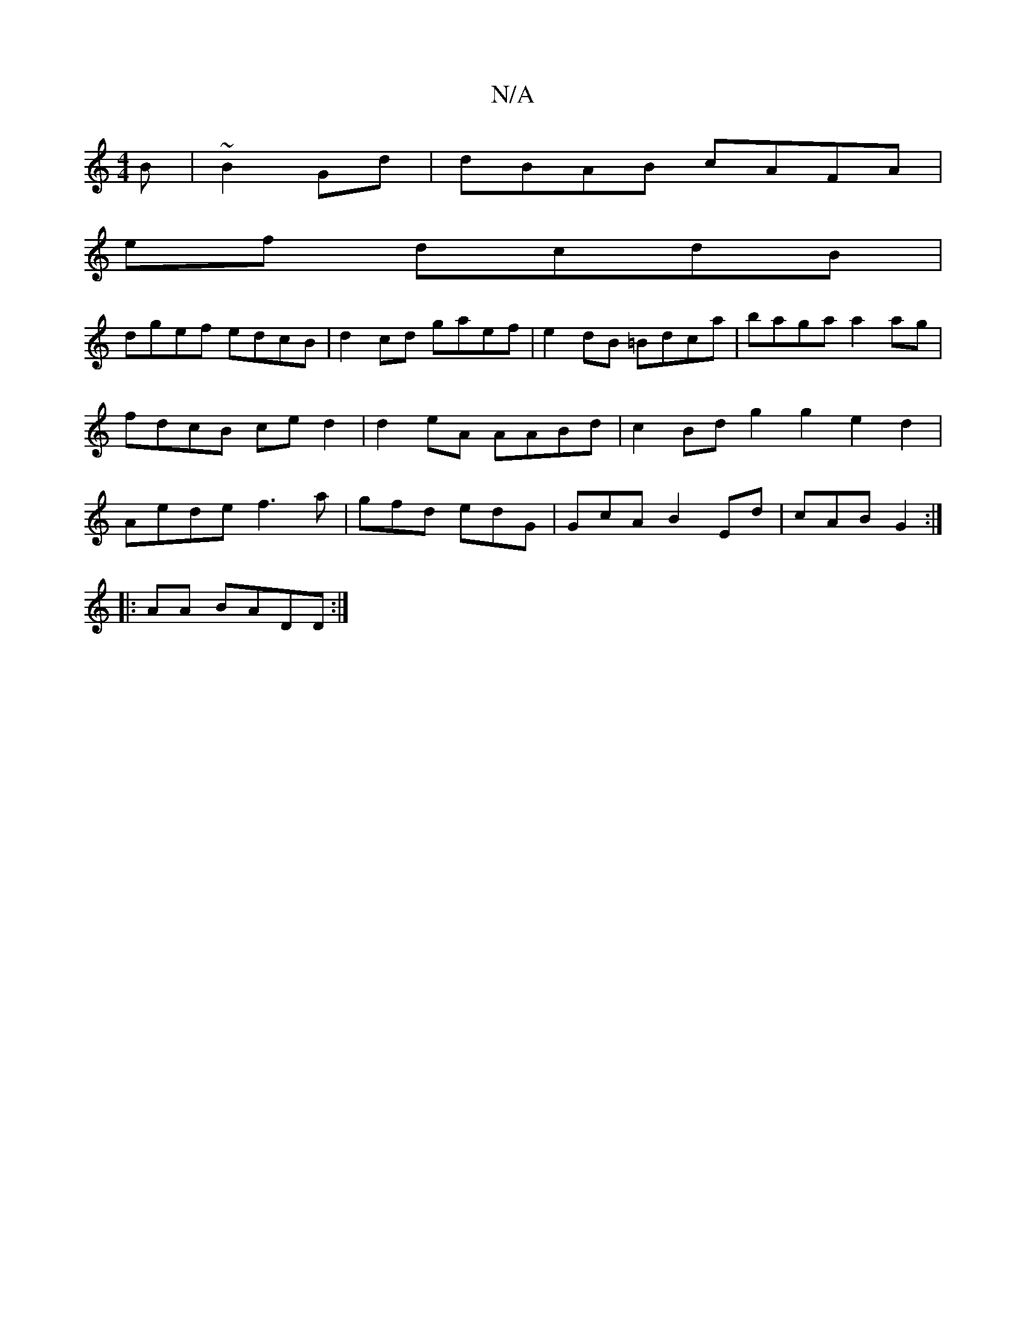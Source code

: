 X:1
T:N/A
M:4/4
R:N/A
K:Cmajor
B | ~B2Gd | dBAB cAFA |
ef dcdB |
dgef edcB|d2cd gaef | e2dB =Bdca |baga a2ag | fdcB ced2|d2eA AABd|c2Bd g2g2 e2 d2 | Aede f3 a|gfd edG|GcA B2Ed|cAB G2 :|
|: AA BADD:|


|: |:f{a}e2 eA dB (3AG(_Bf)|fd